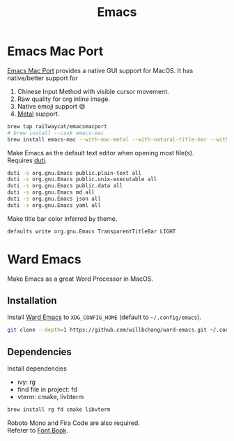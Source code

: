  #+TITLE: Emacs
* Emacs Mac Port
[[https://github.com/railwaycat/homebrew-emacsmacport][Emacs Mac Port]] provides a native GUI support for MacOS.
It has native/better support for 
1. Chinese Input Method with visible cursor movement.
2. Raw quality for org inline image.
3. Native emoji support 😄
4. [[https://developer.apple.com/metal/][Metal]] support.

#+begin_src sh
brew tap railwaycat/emacsmacport
# brew install --cask emacs-mac
brew install emacs-mac --with-mac-metal --with-natural-title-bar --with-rsvg --with-starter
#+end_src

Make Emacs as the default text editor when opening most file(s).\\
Requires [[../command-line-tools/duti.org][duti]].
#+begin_src sh
duti -s org.gnu.Emacs public.plain-text all
duti -s org.gnu.Emacs public.unix-executable all
duti -s org.gnu.Emacs public.data all
duti -s org.gnu.Emacs md all
duti -s org.gnu.Emacs json all
duti -s org.gnu.Emacs yaml all
#+end_src

Make title bar color inferred by theme.
#+begin_src sh
defaults write org.gnu.Emacs TransparentTitleBar LIGHT
#+end_src

* Ward Emacs
Make Emacs as a great Word Processor in MacOS.
** Installation
Install [[https://github.com/willbchang/ward-emacs][Ward Emacs]] to ~XDG_CONFIG_HOME~ (default to =~/.config/emacs=).
#+begin_src sh
git clone --depth=1 https://github.com/willbchang/ward-emacs.git ~/.config/emacs
#+end_src

** Dependencies
Install dependencies
  - ivy: rg
  - find file in project: fd
  - vterm: cmake, livbterm
#+begin_src sh
brew install rg fd cmake libvterm
#+end_src

Roboto Mono and Fira Code are also required.\\
Referer to [[../applications/font-book.org][Font Book]].
